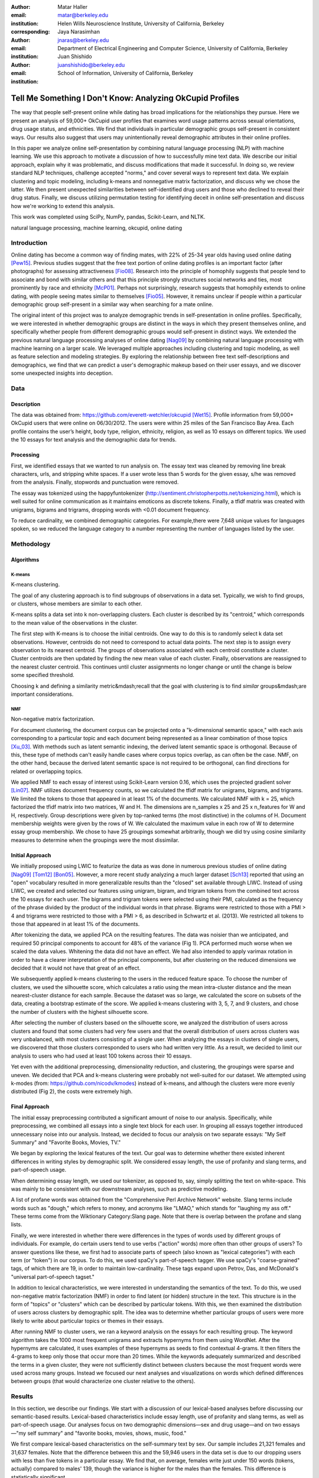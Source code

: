 :author: Matar Haller
:email: matar@berkeley.edu
:institution: Helen Wills Neuroscience Institute, University of California, Berkeley
:corresponding:

:author: Jaya Narasimhan
:email: jnaras@berkeley.edu
:institution: Department of Electrical Engineering and Computer Science, University of California, Berkeley

:author: Juan Shishido
:email: juanshishido@berkeley.edu
:institution: School of Information, University of California, Berkeley

----------------------------------------------------------
Tell Me Something I Don't Know: Analyzing OkCupid Profiles
----------------------------------------------------------

.. class:: abstract

The way that people self-present online while dating has broad implications for
the relationships they pursue. Here we present an analysis of 59,000+ OkCupid
user profiles that examines word usage patterns across sexual orientations,
drug usage status, and ethnicities. We find that individuals in particular
demographic groups self-present in consistent ways. Our results also suggest
that users may unintentionally reveal demographic attributes in their online
profiles.

In this paper we analyze online self-presentation by combining natural language
processing (NLP) with machine learning. We use this approach to motivate a
discussion of how to successfully mine text data. We describe our initial
approach, explain why it was problematic, and discuss modifications that made
it successful. In doing so, we review standard NLP techniques, challenge
accepted "norms," and cover several ways to represent text data. We explain
clustering and topic modeling, including k-means and nonnegative matrix
factorization, and discuss why we chose the latter. We then present unexpected
similarities between self-identified drug users and those who declined to
reveal their drug status. Finally, we discuss utilizing permutation testing for
identifying deceit in online self-presentation and discuss how we're working to
extend this analysis.

This work was completed using SciPy, NumPy, pandas, Scikit-Learn, and NLTK.

.. class:: keywords

   natural language processing, machine learning, okcupid, online dating

Introduction
------------

Online dating has become a common way of finding mates, with 22% of 25-34 year
olds having used online dating [Pew15]_. Previous studies suggest that the
free text portion of online dating profiles is an important factor (after
photographs) for assessing attractiveness [Fio08]_. Research into the
principle of homophily suggests that people tend to associate and bond with
similar others and that this principle strongly structures social networks and
ties, most prominently by race and ethnicity [McP01]_. Perhaps not
surprisingly, research suggests that homophily extends to online dating, with
people seeing mates similar to themselves [Fio05]_. However, it remains unclear
if people within a particular demographic group self-present in a similar way
when searching for a mate online.

The original intent of this project was to analyze demographic trends in
self-presentation in online profiles. Specifically, we were interested in
whether demographic groups are distinct in the ways in which they present
themselves online, and specifically whether people from different demographic
groups would self-present in distinct ways. We extended the previous natural
language processing analyses of online dating [Nag09]_ by combining natural
language processing with machine learning on a larger scale. We leveraged
multiple approaches including clustering and topic modeling, as well as feature
selection and modeling strategies. By exploring the relationship between free
text self-descriptions and demographics, we find that we can predict a user's
demographic makeup based on their user essays, and we discover some unexpected
insights into deception.

Data
----

Description
~~~~~~~~~~~

The data was obtained from: https://github.com/everett-wetchler/okcupid
[Wet15]_. Profile information from 59,000+ OkCupid users that were online on
06/30/2012. The users were within 25 miles of the San Francisco Bay Area. Each
profile contains the user’s height, body type, religion, ethnicity, religion,
as well as 10 essays on different topics. We used the 10 essays for text
analysis and the demographic data for trends.

Processing
~~~~~~~~~~

First, we identified essays that we wanted to run analysis on. The essay text
was cleaned by removing line break characters, urls, and stripping white
spaces. If a user wrote less than 5 words for the given essay, s/he was removed
from the analysis. Finally, stopwords and punctuation were removed.

The essay was tokenized using the happyfuntokenizer
(http://sentiment.christopherpotts.net/tokenizing.html), which is well suited
for online communication as it maintains emoticons as discrete tokens. Finally,
a tfidf matrix was created with unigrams, bigrams and trigrams, dropping words
with <0.01 document frequency.

To reduce cardinality, we combined demographic categories. For example,there
were 7,648 unique values for languages spoken, so we reduced the language
category to a number representing the number of languages listed by the user.

Methodology
-----------

Algorithms
~~~~~~~~~~

K-means
*******

K-means clustering.

The goal of any clustering approach is to find subgroups of observations in a
data set. Typically, we wish to find groups, or clusters, whose members are
similar to each other.

K-means splits a data set into k non-overlapping clusters. Each cluster is
described by its "centroid," which corresponds to the mean value of the
observations in the cluster.

The first step with K-means is to choose the initial centroids. One way to do
this is to randomly select k data set observations. However, centroids do not
need to correspond to actual data points. The next step is to assign every
observation to its nearest centroid. The groups of observations associated with
each centroid constitute a cluster. Cluster centroids are then updated by
finding the new mean value of each cluster. Finally, observations are
reassigned to the nearest cluster centroid. This continues until cluster
assignments no longer change or until the change is below some specified
threshold.

Choosing k and defining a similarity metric&mdash;recall that the goal with
clustering is to find *similar* groups&mdash;are important considerations.

NMF
***

Non-negative matrix factorization.

For document clustering, the document corpus can be projected onto a
"k-dimensional semantic space," with each axis corresponding to a particular
topic and each document being represented as a linear combination of those
topics [Xu_03]_. With methods such as latent semantic indexing, the derived
latent semantic space is orthogonal. Because of this, these type of methods
can't easily handle cases where corpus topics overlap, as can often be the
case. NMF, on the other hand, because the derived latent semantic space is not
required to be orthogonal, can find directions for related or overlapping
topics.

We applied NMF to each essay of interest using Scikit-Learn version 0.16, which
uses the projected gradient solver [Lin07]_. NMF utilizes document frequency
counts, so we calculated the tfidf matrix for unigrams, bigrams, and trigrams.
We limited the tokens to those that appeared in at least 1% of the documents.
We calculated NMF with k = 25, which factorized the tfidf matrix into two
matrices, W and H. The dimensions are n_samples x 25 and 25 x n_features for W
and H, respectively. Group descriptions were given by top-ranked terms (the
most distinctive) in the columns of H. Document membership weights were given
by the rows of W. We calculated the maximum value in each row of W to determine
essay group membership. We chose to have 25 groupings somewhat arbitrarily,
though we did try using cosine similarity measures to determine when the
groupings were the most dissimilar.

Initial Approach
~~~~~~~~~~~~~~~~

We initially proposed using LWIC to featurize the data as was done in numerous
previous studies of online dating [Nag09]_ [Tom12]_ [Bon05]_. However, a more
recent study analyzing a much larger dataset [Sch13]_ reported that using an
"open" vocabulary resulted in more generalizable results than the "closed" set
available through LIWC. Instead of using LIWC, we created and selected our
features using unigram, bigram, and trigram tokens from the combined text
across the 10 essays for each user. The bigrams and trigram tokens were
selected using their PMI, calculated as the frequency of the phrase divided by
the product of the individual words in that phrase. Bigrams were restricted to
those with a PMI > 4 and trigrams were restricted to those with a PMI > 6, as
described in Schwartz et al. (2013). We restricted all tokens to those that
appeared in at least 1% of the documents.

After tokenizing the data, we applied PCA on the resulting features. The data
was noisier than we anticipated, and required 50 principal components to
account for 48% of the variance (Fig 1). PCA performed much worse when we
scaled the data values. Whitening the data did not have an effect. We had also
intended to apply varimax rotation in order to have a clearer interpretation of
the principal components, but after clustering on the reduced dimensions we
decided that it would not have that great of an effect.

We subsequently applied k-means clustering to the users in the reduced feature
space. To choose the number of clusters, we used the silhouette score, which
calculates a ratio using the mean intra-cluster distance and the mean
nearest-cluster distance for each sample. Because the dataset was so large, we
calculated the score on subsets of the data, creating a bootstrap estimate of
the score. We applied k-means clustering with 3, 5, 7, and 9 clusters, and
chose the number of clusters with the highest silhouette score.

After selecting the number of clusters based on the silhouette score, we
analyzed the distribution of users across clusters and found that some clusters
had very few users and that the overall distribution of users across clusters
was very unbalanced, with most clusters consisting of a single user. When
analyzing the essays in clusters of single users, we discovered that those
clusters corresponded to users who had written very little. As a result, we
decided to limit our analysis to users who had used at least 100 tokens across
their 10 essays.

Yet even with the additional preprocessing, dimensionality reduction, and
clustering, the groupings were sparse and uneven. We decided that PCA and
k-means clustering were probably not well-suited for our dataset. We attempted
using k-modes (from: https://github.com/nicodv/kmodes) instead of k-means, and
although the clusters were more evenly distributed (Fig 2), the costs were
extremely high.

Final Approach
~~~~~~~~~~~~~~

The initial essay preprocessing contributed a significant amount of noise to
our analysis. Specifically, while preprocessing, we combined all essays into a
single text block for each user. In grouping all essays together introduced
unnecessary noise into our analysis. Instead, we decided to focus our analysis
on two separate essays: "My Self Summary" and "Favorite Books, Movies, TV."

We began by exploring the lexical features of the text. Our goal was to
determine whether there existed inherent differences in writing styles by
demographic split. We considered essay length, the use of profanity and slang
terms, and part-of-speech usage.

When determining essay length, we used our tokenizer, as opposed to, say,
simply splitting the text on white-space. This was mainly to be consistent with
our downstream analyses, such as predictive modeling.

A list of profane words was obtained from the "Comprehensive Perl Archive
Network" website. Slang terms include words such as "dough," which refers to
money, and acronyms like "LMAO," which stands for "laughing my ass off." These
terms come from the Wiktionary Category:Slang page. Note that there is overlap
between the profane and slang lists.

Finally, we were interested in whether there were differences in the types of
words used by different groups of individuals. For example, do certain
users tend to use verbs ("action" words) more often than other groups of users?
To answer questions like these, we first had to associate parts of speech (also
known as "lexical categories") with each term (or "token") in our corpus. To do
this, we used spaCy's part-of-speech tagger. We use spaCy's "coarse-grained"
tags, of which there are 19, in order to maintain low-cardinality. These tags
expand upon Petrov, Das, and McDonald's "universal part-of-speech tagset."

In addition to lexical characteristics, we were interested in understanding
the semantics of the text. To do this, we used non-negative matrix
factorization (NMF) in order to find latent (or hidden) structure in the text.
This structure is in the form of "topics" or "clusters" which can be described
by particular tokens. With this, we then examined the distribution of users
across clusters by demographic split. The idea was to determine whether
particular groups of users were more likely to write about particular topics or
themes in their essays.

After running NMF to cluster users, we ran a keyword analysis on the essays for
each resulting group. The keyword algorithm takes the 1000 most frequent
unigrams and extracts hypernyms from them using WordNet. After the hypernyms
are calculated, it uses examples of these hypernyms as seeds to find contextual
4-grams. It then filters the 4-grams to keep only those that occur more than 20
times. While the keywords adequately summarized and described the terms in a
given cluster, they were not sufficiently distinct between clusters because the
most frequent words were used across many groups. Instead we focused our next
analyses and visualizations on words which defined differences between groups
(that would characterize one cluster relative to the others).

Results
-------

In this section, we describe our findings. We start with a discussion of our
lexical-based analyses before discussing our semantic-based results.
Lexical-based characteristics include essay length, use of profanity and slang
terms, as well as part-of-speech usage. Our analyses focus on two demographic
dimensions—sex and drug usage—and on two essays—"my self summary" and "favorite
books, movies, shows, music, food."

We first compare lexical-based characteristics on the self-summary text by sex.
Our sample includes 21,321 females and 31,637 females. Note that the difference
between this and the 59,946 users in the data set is due to our dropping users
with less than five tokens in a particular essay. We find that, on average,
females write just under 150 words (tokens, actually) compared to males' 139,
though the variance is higher for the males than the females. This difference
is statistically significant.

For profanity and slang, instead of comparing frequencies across demographic
splits, we compare the proportion of users who use these terms.

In the self-summary essay, profanity is rarely used. Overall, only 6% of users
include such terms in their descriptions. 5.8% of females use profanity in
their self-summaries compared to 6.1% of males. This difference is not
statistically significant.

Not surprisingly, slang is much more prevalent (on a per-user basis) than
profanity. 56% of users use some form of slang in their self-summary essays.
Females use slang at a lower rate than males—54% vs. 57%—a difference that is
statistically significant.

In order to compare part-of-speech usage, we first associate part-of-speech
tags with every token in the self-summary corpus. This results in counts by
user and tag. Because of the difference in essay length we saw above, we
normalize these values based on the essay length. For example, if, out of 100
tokens, a particular user uses 25 verbs, a value of 0.25 would be associated
with the verb tag for that user. Of the 15 possible tags, we focused on three:
adjectives, nouns, and verbs. This is summarized in the following table.

   +----------------+--------+--------+-------------+
   | Part-of-Speech | Female | Male   | Significant |
   +================+========+========+=============+
   | Adjectives     | 10.61% | 10.16% | *           |
   +----------------+--------+--------+-------------+
   | Nouns          | 18.65% | 18.86% | *           |
   +----------------+--------+--------+-------------+
   | Verbs          | 18.28% | 18.27% |             |
   +----------------+--------+--------+-------------+

We find that, in the self-summary essay, females use more adjectives than
males do. For nouns, it's the other way around. Interestingly, neither sex uses
verbs more often than the other.

In addition to part-of-speech usage, we can explore particular terms associated
with parts-of-speech that are distinctive to a particular group. We do this by
comparing relative token frequencies. The 15 most-distinctive adjective,
noun, and verb tokens, by sex, are summarized below.

   +----------------+----------------------------+----------------------------+
   | Part-of-Speech | Female                     | Male                       |
   +================+============================+============================+
   | Adjectives     | my happy independent       | that nice more few other   |
   |                | favorite sweet silly       | most its cool interesting  |
   |                | important passionate warm  | your easy good which must  |
   |                | amazing beautiful          | last                       |
   |                | adventurous creative loyal |                            |
   |                | social                     |                            |
   +----------------+----------------------------+----------------------------+
   | Nouns          | who girl family friends    | guy sports music something |
   |                | love someone life person   | francisco women what       |
   |                | yoga heart men wine things | guitar video computer      |
   |                | adventures dancing         | stuff games years company  |
   |                |                            | name                       |
   +----------------+----------------------------+----------------------------+
   | Verbs          | love am laugh have being   | was 's been m 've 'll play |
   |                | are loving travel be       | moved working get playing  |
   |                | laughing appreciate        | 'm like know laid          |
   |                | traveling dancing          |                            |
   |                | exploring loves            |                            |
   +----------------+----------------------------+----------------------------+

We use NMF to help us understand the subject matter that users find interesting
and important about themselves and, thus, choose to write about. This provides
insight into the way they choose to self-present. In addition to particular
themes, NMF also allows us to consider stylistic expression. Choosing the
number of NMF components—these can be thought of as topics—is an arbitrary and
iterative process. For the self-summary essay, we chose to start with 25.

Several expected themes emerged. Some users, for example, chose to highlight
personality traits. Some did so by mentioning specific characteristics such as
humor while others were less specific, mentioning phrases such as, "easy going."
Other users focused on describing the types of activities they enjoyed. Hiking,
traveling, and cooking were popular choices. Others chose to mention what they
were looking for, whether that be a long-term relationship, a friendship, or
sex. Topics and a selection of their highest weighted tokens are summarized in
the table below. (Note that a complete list of the 50 highest weighted tokens
for each topic is available in the appendix.)

   +----------------+---------------------------------------------------------+
   | Topic          | Tokens                                                  |
   +================+=========================================================+
   | meet & greet   | meet new people, looking meet new, love meeting new,    |
   |                | new friends, enjoy meeting, interesting people,         |
   |                | want meet, 'm new, people love, experiences             |
   +----------------+---------------------------------------------------------+
   | the city       | san francisco, moved san francisco, city,               |
   |                | living san francisco, just moved san, native,           |
   |                | san diego, grew, originally, recently                   |
   +----------------+---------------------------------------------------------+
   | enthusiastic   | love travel, love laugh, love outdoors, love love,      |
   |                | laugh, dance, love cook, especially, life love,         |
   |                | love life                                               |
   +----------------+---------------------------------------------------------+
   | straight talk  | know, just, want, ask, message, just ask, really,       |
   |                | talk, write, questions                                  |
   +----------------+---------------------------------------------------------+
   | about me       | 'm pretty, 'm really, 'm looking, 'm just, say 'm,      |
   |                | think 'm, 'm good, 'm trying, nerd, 'm working          |
   +----------------+---------------------------------------------------------+
   | novelty        | new things, trying new, trying new things, new places,  |
   |                | learning new things, exploring, restaurants,            |
   |                | things love, love trying, different                     |
   +----------------+---------------------------------------------------------+
   | seeking        | 'm looking, guy, relationship, looking meet, share,     |
   |                | woman, nice, just looking, man, partner                 |
   +----------------+---------------------------------------------------------+
   | carefree       | easy going, 'm easy going, easy going guy,              |
   |                | pretty easy going, laid, love going, enjoy going,       |
   |                | simple, friendly, likes                                 |
   +----------------+---------------------------------------------------------+
   | casual         | guy, lol, chill, nice, old, pretty, alot, laid, kinda,  |
   |                | wanna                                                   |
   +----------------+---------------------------------------------------------+
   | enjoy          | like, 'd like, things like, really like, n't like,      |
   |                | feel like, stuff, like people, like going, watch        |
   +----------------+---------------------------------------------------------+
   | transplant     | moved, sf, years ago, school, east coast, city,         |
   |                | just moved, college, went, california                   |
   +----------------+---------------------------------------------------------+
   | nots           | n't, ca n't, does n't, really, wo n't, n't like,        |
   |                | n't know, n't really, did n't, probably                 |
   +----------------+---------------------------------------------------------+
   | moments        | spend time, good time, lot, free time, spending time,   |
   |                | lot time, spend lot, time friends, time 'm, working     |
   +----------------+---------------------------------------------------------+
   | personality    | humor, good sense humor, good time, good conversation,  |
   |                | sarcastic, love good, dry, good company, appreciate,    |
   |                | listener                                                |
   +----------------+---------------------------------------------------------+
   | amusing        | fun loving, 'm fun, having fun, outgoing, guy, girl,    |
   |                | adventurous, like fun, looking fun, spontaneous         |
   +----------------+---------------------------------------------------------+
   | review         | let 's, think, way, self, right, thing, say, little,    |
   |                | profile, summary                                        |
   +----------------+---------------------------------------------------------+
   | region         | bay area, moved bay area, bay area native, grew,        |
   |                | living, 'm bay area, east bay, raised bay area, east,   |
   |                | originally
   +----------------+---------------------------------------------------------+
   | career-focused | work hard, play hard, hard working, progress, harder,   |
   |                | job, try, love work, company, busy                      |
   +----------------+---------------------------------------------------------+
   | locals         | born, raised, born raised, california, raised bay area, |
   |                | college, school, sf, berkeley, oakland                  |
   +----------------+---------------------------------------------------------+
   | unconstrained  | open minded, creative, honest, relationship,            |
   |                | adventurous, curious, passionate, intelligent, heart,   |
   |                | independent                                             |
   +----------------+---------------------------------------------------------+
   | active         | enjoy, friends, family, hiking, watching, outdoors,     |
   |                | travelling, hanging, cooking, sports                    |
   +----------------+---------------------------------------------------------+
   | creative       | music, art, live, movies, live music, play, food,       |
   |                | games, dancing, books                                   |
   +----------------+---------------------------------------------------------+
   | carpe diem     | live, world, fullest, enjoy life, experiences,          |
   |                | passionate, love life, moment, living life, life short  |
   +----------------+---------------------------------------------------------+
   | cheerful       | person, people, make, laugh, think, funny, kind, happy, |
   |                | honest, smile                                           |
   +----------------+---------------------------------------------------------+
   | jet setter     | 've, lived, years, world, traveled, year, spent,        |
   |                | countries, different, europe                            |
   +----------------+---------------------------------------------------------+

In order to determine whether there are differences in the topics or themes
that OkCupid users choose to write about in their self-summaries, we plot the
distribution over topics by demographic split. This allows us to identify how
often certain themes are being written about and whether those themes are
distinct to particular demographic groups.

The following figure shows the distribution over topics by sex. We see that
the highest proportion of users, of either sex, are in the "about me" group.
This is not surprising given that we're analyzing the self-summary essays. For
most topics, the proportion of females and males is faily even. One notable
exception is with the "enthusiastic" group, which females belong to at almost
twice the rate of males. Users in this group use modifiers such as, "love,"
"really," and "absolutely" regardless of the activities they are describing.

We were also able to split and combine demographic groups, for example gender
and sexual orientation (Fig 6). For the “Self Summary” essay we noted that
clusters 1 and 6 were dominated by gay men, while group 2 was dominated by
women, both gay and straight. Upon examining the word clouds for these
demographic splits we noted that cluster 1 discussed San Francisco and the act
of moving or locations and changing. The word cloud for group 6 was represented
by n-grams discussing searching for a relationship and types of relationships.
This is in contrast to cluster 2, which was dominated by women and whose word
cloud seemed to encompass stereotypical cliches.

We also created superordinate groupings. For example, for the "Favorite book,
movies, TV" essay, clusters 2, 15, and 24 were all characterized by n-grams
referring to movies. We decided to combine those groups into a superordinate
"movie" grouping and look at its distribution across males and females (Fig 7).
We found the male cluster dominated by Star Wars, Fight Club, and Lord of the
Rings, while the female cluster was dominated by love, Harry Potter, Hunger
Games, Little Miss Sunshine, and Pride and Prejudice.

We were able to explore several other demographic splits. The most interesting
was related to drug usage. Fig 8 shows the distribution of the drug usage
categories (yes, no, and unknown) for each cluster. Interestingly, individuals
in the "unknown" category—those for whom we had no information—closely followed
the self-identified drug users. That is, when the proportion of drug users in a
particular cluster was high (or low), so we was the proportion of unknown drug
users. This was most distinctive when the separation between drug users and
non-drug users was large (e.g., groups 3, 7, 21, and others). Our hypothesis is
that it is possible that individuals who do not respond to the drug usage
question might not want to admit that they use drugs.

Future Work
-----------

Future

Conclusion
----------

Conclude

Acknowledgements
----------------
Acknowledge

.. Customised LaTeX packages
.. -------------------------

.. Please avoid using this feature, unless agreed upon with the
.. proceedings editors.

.. ::

..   .. latex::
..      :usepackage: somepackage

..      Some custom LaTeX source here.

References
----------
.. [Pew15] 5 Facts About Online Dating.

.. [Fio08] Assessing Attractiveness in Online Dating Profiles.

.. [McP01] Birds of a feather: Homophily in social networks.

.. [Fio05] Homophily in Online Dating: When Do You Like Someone Like Yourself?.

.. [Nag09] Nagarajan and Hearst, An Examination of Language Use in Online Dating Profiles, 2009

.. [Wet15] Everett Wetchler, okcupid, (2015), GitHub repository,
           `<https://github.com/everett-wetchler/okcupid.git>`_

.. [Xu_03] Document clustering based on non-negative matrix factorization.

.. [Lin07] Projected gradient methods for non-negative matrix factorization.

.. [Tom12] What lies beneath: The linguistic traces of deception in online
           dating profiles.

.. [Bon05] Language of lies in prison: Linguistic classification of prisoners'
           truthful and deceptive natural language.

.. [Sch13] Personality, gender, and age in the language of social media: The
           open-vocabulary approach.
